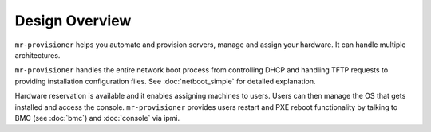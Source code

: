 Design Overview
===============

``mr-provisioner`` helps you automate and provision servers, manage and assign your hardware. It can handle multiple architectures.

``mr-provisioner`` handles the entire network boot process from controlling DHCP and handling TFTP requests to providing installation configuration files. See :doc:`netboot_simple` for detailed explanation.

Hardware reservation is available and it enables assigning machines to users. Users can then manage the OS that gets installed and access the console. ``mr-provisioner`` provides users restart and PXE reboot functionality by talking to BMC (see :doc:`bmc`) and :doc:`console` via ipmi.


.. .. image:: seqdiag/boot-flow-kea.svg
   :target: ../_images/boot-flow-kea.svg

